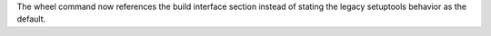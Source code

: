 The wheel command now references the build interface section instead of stating the legacy
setuptools behavior as the default.
